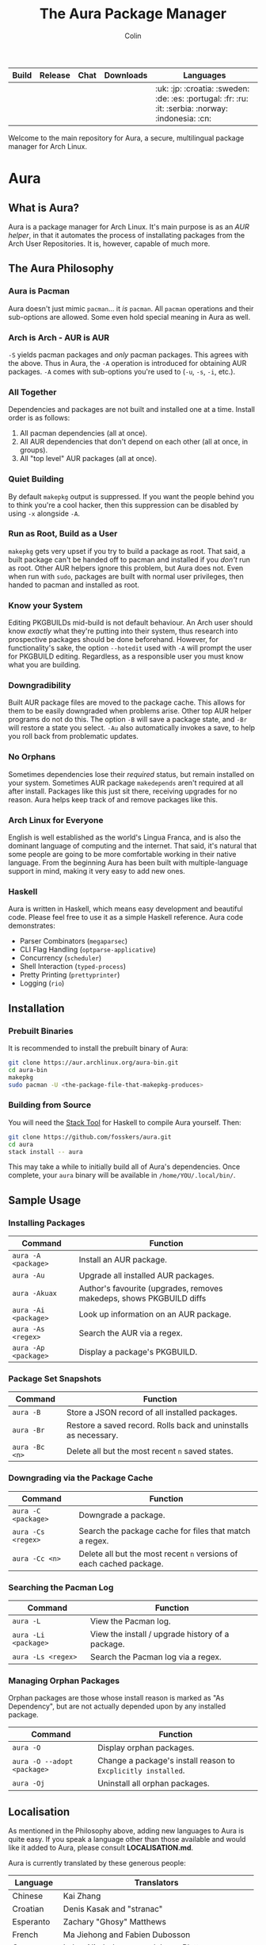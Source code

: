 #+TITLE: The Aura Package Manager
#+AUTHOR: Colin

| Build                                                      | Release                                   | Chat                                               | Downloads                                                       | Languages                                         |
|------------------------------------------------------------+-------------------------------------------+----------------------------------------------------+-----------------------------------------------------------------+---------------------------------------------------|
| [[https://github.com/fosskers/aura/workflows/Tests/badge.svg]] | [[http://hackage.haskell.org/package/aura][https://img.shields.io/hackage/v/aura.svg]] | [[https://gitter.im/aurapm/aura][https://img.shields.io/gitter/room/aurapm/aura.svg]] | [[https://img.shields.io/github/downloads/fosskers/aura/total.svg]] | :uk: :jp: :croatia: :sweden: :de: :es: :portugal: :fr: :ru: :it: :serbia: :norway: :indonesia: :cn: |

Welcome to the main repository for Aura, a secure, multilingual package manager
for Arch Linux.

* Table of Contents                                       :TOC_4_gh:noexport:
- [[#aura][Aura]]
  - [[#what-is-aura][What is Aura?]]
  - [[#the-aura-philosophy][The Aura Philosophy]]
    - [[#aura-is-pacman][Aura is Pacman]]
    - [[#arch-is-arch---aur-is-aur][Arch is Arch - AUR is AUR]]
    - [[#all-together][All Together]]
    - [[#quiet-building][Quiet Building]]
    - [[#run-as-root-build-as-a-user][Run as Root, Build as a User]]
    - [[#know-your-system][Know your System]]
    - [[#downgradibility][Downgradibility]]
    - [[#no-orphans][No Orphans]]
    - [[#arch-linux-for-everyone][Arch Linux for Everyone]]
    - [[#haskell][Haskell]]
  - [[#installation][Installation]]
    - [[#prebuilt-binaries][Prebuilt Binaries]]
    - [[#building-from-source][Building from Source]]
  - [[#sample-usage][Sample Usage]]
    - [[#installing-packages][Installing Packages]]
    - [[#package-set-snapshots][Package Set Snapshots]]
    - [[#downgrading-via-the-package-cache][Downgrading via the Package Cache]]
    - [[#searching-the-pacman-log][Searching the Pacman Log]]
    - [[#managing-orphan-packages][Managing Orphan Packages]]
  - [[#localisation][Localisation]]
- [[#the-aur-haskell-library][The ~aur~ Haskell Library]]
- [[#the-aur-security-tool][The ~aur-security~ Tool]]

* Aura

** What is Aura?

Aura is a package manager for Arch Linux. It's main purpose is as an /AUR
helper/, in that it automates the process of installating packages from the Arch
User Repositories. It is, however, capable of much more.

** The Aura Philosophy

*** Aura is Pacman

Aura doesn't just mimic ~pacman~... it /is/ ~pacman~. All ~pacman~ operations
and their sub-options are allowed. Some even hold special meaning in Aura as
well.

*** Arch is Arch - AUR is AUR

~-S~ yields pacman packages and /only/ pacman packages. This agrees with the
above. Thus in Aura, the ~-A~ operation is introduced for obtaining AUR
packages. ~-A~ comes with sub-options you're used to (~-u~, ~-s~, ~-i~, etc.).

*** All Together

Dependencies and packages are not built and installed one at a time. Install
order is as follows:

1. All pacman dependencies (all at once).
2. All AUR dependencies that don't depend on each other (all at once, in groups).
3. All "top level" AUR packages (all at once).

*** Quiet Building

By default ~makepkg~ output is suppressed. If you want the people behind you to
think you're a cool hacker, then this suppression can be disabled by using
~-x~ alongside ~-A~.

*** Run as Root, Build as a User

~makepkg~ gets very upset if you try to build a package as root. That said, a
built package can't be handed off to pacman and installed if you /don't/ run as
root. Other AUR helpers ignore this problem, but Aura does not. Even when run
with ~sudo~, packages are built with normal user privileges, then handed to
pacman and installed as root.

*** Know your System

Editing PKGBUILDs mid-build is not default behaviour. An Arch user should know
/exactly/ what they're putting into their system, thus research into prospective
packages should be done beforehand. However, for functionality's sake, the
option ~--hotedit~ used with ~-A~ will prompt the user for PKGBUILD editing.
Regardless, as a responsible user you must know what you are building.

*** Downgradibility

Built AUR package files are moved to the package cache. This allows for them to
be easily downgraded when problems arise. Other top AUR helper programs do not
do this. The option ~-B~ will save a package state, and ~-Br~ will restore a
state you select. ~-Au~ also automatically invokes a save, to help you roll back
from problematic updates.

*** No Orphans

Sometimes dependencies lose their /required/ status, but remain installed on
your system. Sometimes AUR package ~makedepends~ aren't required at all after
install. Packages like this just sit there, receiving upgrades for no reason.
Aura helps keep track of and remove packages like this.

*** Arch Linux for Everyone

English is well established as the world's Lingua Franca, and is also the
dominant language of computing and the internet. That said, it's natural that
some people are going to be more comfortable working in their native language.
From the beginning Aura has been built with multiple-language support in mind,
making it very easy to add new ones.

*** Haskell

Aura is written in Haskell, which means easy development and beautiful code.
Please feel free to use it as a simple Haskell reference. Aura code
demonstrates:

- Parser Combinators (~megaparsec~)
- CLI Flag Handling (~optparse-applicative~)
- Concurrency (~scheduler~)
- Shell Interaction (~typed-process~)
- Pretty Printing (~prettyprinter~)
- Logging (~rio~)

** Installation

*** Prebuilt Binaries

It is recommended to install the prebuilt binary of Aura:

#+begin_src bash
git clone https://aur.archlinux.org/aura-bin.git
cd aura-bin
makepkg
sudo pacman -U <the-package-file-that-makepkg-produces>
#+end_src

*** Building from Source

You will need the [[https://docs.haskellstack.org/en/stable/README/][Stack Tool]] for Haskell to compile Aura yourself. Then:

#+begin_src bash
git clone https://github.com/fosskers/aura.git
cd aura
stack install -- aura
#+end_src

This may take a while to initially build all of Aura's dependencies. Once
complete, your ~aura~ binary will be available in ~/home/YOU/.local/bin/~.

** Sample Usage

*** Installing Packages

| Command              | Function                                                         |
|----------------------+----------------------------------------------------------------------|
| ~aura -A <package>~  | Install an AUR package.                                              |
| ~aura -Au~           | Upgrade all installed AUR packages.                                  |
| ~aura -Akuax~        | Author's favourite (upgrades, removes makedeps, shows PKGBUILD diffs |
| ~aura -Ai <package>~ | Look up information on an AUR package.                               |
| ~aura -As <regex>~   | Search the AUR via a regex.                                          |
| ~aura -Ap <package>~ | Display a package's PKGBUILD.                                        |

*** Package Set Snapshots

| Command        | Function                                                        |
|----------------+-----------------------------------------------------------------|
| ~aura -B~      | Store a JSON record of all installed packages.                  |
| ~aura -Br~     | Restore a saved record. Rolls back and uninstalls as necessary. |
| ~aura -Bc <n>~ | Delete all but the most recent ~n~ saved states.                |

*** Downgrading via the Package Cache

| Command             | Function                                                            |
|---------------------+---------------------------------------------------------------------|
| ~aura -C <package>~ | Downgrade a package.                                                |
| ~aura -Cs <regex>~  | Search the package cache for files that match a regex.              |
| ~aura -Cc <n>~      | Delete all but the most recent ~n~ versions of each cached package. |

*** Searching the Pacman Log

| Command              | Function                                         |
|----------------------+--------------------------------------------------|
| ~aura -L~            | View the Pacman log.                             |
| ~aura -Li <package>~ | View the install / upgrade history of a package. |
| ~aura -Ls <regex>~   | Search the Pacman log via a regex.               |

*** Managing Orphan Packages

Orphan packages are those whose install reason is marked as "As Dependency", but
are not actually depended upon by any installed package.

| Command                     | Function                                                      |
|-----------------------------+---------------------------------------------------------------|
| ~aura -O~                   | Display orphan packages.                                      |
| ~aura -O --adopt <package>~ | Change a package's install reason to ~Excplicitly installed~. |
| ~aura -Oj~                  | Uninstall all orphan packages.                                |

** Localisation

As mentioned in the Philosophy above, adding new languages to Aura is quite
easy. If you speak a language other than those available and would like it added
to Aura, please consult *LOCALISATION.md*.

Aura is currently translated by these generous people:

| Language   | Translators                                     |
|------------+-------------------------------------------------|
| Chinese    | Kai Zhang                                       |
| Croatian   | Denis Kasak and "stranac"                       |
| Esperanto  | Zachary "Ghosy" Matthews                        |
| French     | Ma Jiehong and Fabien Dubosson                  |
| German     | Lukas Niederbremer and Jonas Platte             |
| Indonesian | "pak tua Greg"                                  |
| Italian    | Bob Valantin and Cristian Tentella              |
| Japanese   | Colin Woodbury and Onoue Takuro                 |
| Norwegian  | "chinatsun"                                     |
| Polish     | Chris Warrick                                   |
| Portuguese | Henry Kupty, Thiago Perrotta, and Wagner Amaral |
| Russian    | Kyrylo Silin, Alexey Kotlyarov                  |
| Serbian    | Filip Brcic                                     |
| Spanish    | Alejandro Gómez and Sergio Conde                |
| Swedish    | Fredrik Haikarainen and Daniel Beecham          |

* The ~aur~ Haskell Library

A library for accessing the AUR, powered by [[https://haskell-servant.readthedocs.io/en/stable/][Servant]].

* The ~aur-security~ Tool

Performs a sweep of all PKGBUILDs on the [[https://aur.archlinux.org/][AUR]], looking for Bash misuse.
